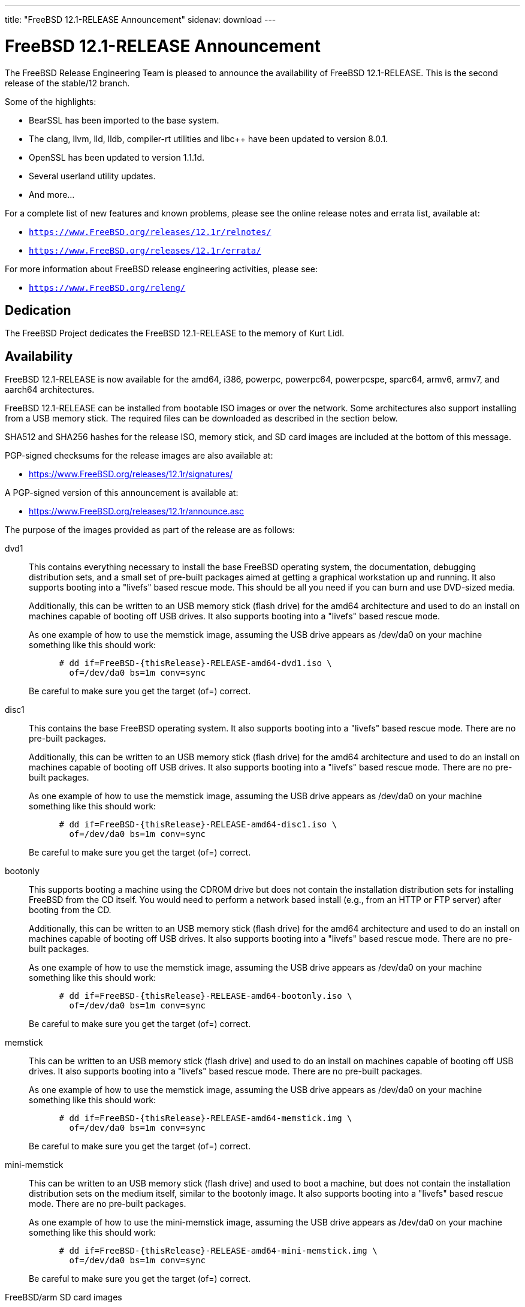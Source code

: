 ---
title: "FreeBSD 12.1-RELEASE Announcement"
sidenav: download
---

:thisBranch: 12
:thisRelease: 12.1
:nextRelease: 12.2
:lastRelease: 12.0
:thisEOL: November 30, 2020

= FreeBSD {thisRelease}-RELEASE Announcement

The FreeBSD Release Engineering Team is pleased to announce the availability of FreeBSD {thisRelease}-RELEASE. This is the second release of the stable/{thisBranch} branch.

Some of the highlights:

* BearSSL has been imported to the base system.
* The clang, llvm, lld, lldb, compiler-rt utilities and libc++ have been updated to version 8.0.1.
* OpenSSL has been updated to version 1.1.1d.
* Several userland utility updates.
* And more...

For a complete list of new features and known problems, please see the online release notes and errata list, available at:

* `https://www.FreeBSD.org/releases/{thisRelease}r/relnotes/`
* `https://www.FreeBSD.org/releases/{thisRelease}r/errata/`

For more information about FreeBSD release engineering activities, please see:

* `https://www.FreeBSD.org/releng/`

== Dedication

The FreeBSD Project dedicates the FreeBSD {thisRelease}-RELEASE to the memory of Kurt Lidl.

== Availability

FreeBSD {thisRelease}-RELEASE is now available for the amd64, i386, powerpc, powerpc64, powerpcspe, sparc64, armv6, armv7, and aarch64 architectures.

FreeBSD {thisRelease}-RELEASE can be installed from bootable ISO images or over the network. Some architectures also support installing from a USB memory stick. The required files can be downloaded as described in the section below.

SHA512 and SHA256 hashes for the release ISO, memory stick, and SD card images are included at the bottom of this message.

PGP-signed checksums for the release images are also available at:

* https://www.FreeBSD.org/releases/{thisRelease}r/signatures/

A PGP-signed version of this announcement is available at:

* https://www.FreeBSD.org/releases/{thisRelease}r/announce.asc

The purpose of the images provided as part of the release are as follows:

dvd1::
This contains everything necessary to install the base FreeBSD operating system, the documentation, debugging distribution sets, and a small set of pre-built packages aimed at getting a graphical workstation up and running. It also supports booting into a "livefs" based rescue mode. This should be all you need if you can burn and use DVD-sized media.
+
Additionally, this can be written to an USB memory stick (flash drive) for the amd64 architecture and used to do an install on machines capable of booting off USB drives. It also supports booting into a "livefs" based rescue mode.
+
As one example of how to use the memstick image, assuming the USB drive appears as /dev/da0 on your machine something like this should work:
+
....
      # dd if=FreeBSD-{thisRelease}-RELEASE-amd64-dvd1.iso \
        of=/dev/da0 bs=1m conv=sync
....
+
Be careful to make sure you get the target (of=) correct.
disc1::
This contains the base FreeBSD operating system. It also supports booting into a "livefs" based rescue mode. There are no pre-built packages.
+
Additionally, this can be written to an USB memory stick (flash drive) for the amd64 architecture and used to do an install on machines capable of booting off USB drives. It also supports booting into a "livefs" based rescue mode. There are no pre-built packages.
+
As one example of how to use the memstick image, assuming the USB drive appears as /dev/da0 on your machine something like this should work:
+
....
      # dd if=FreeBSD-{thisRelease}-RELEASE-amd64-disc1.iso \
        of=/dev/da0 bs=1m conv=sync
....
+
Be careful to make sure you get the target (of=) correct.
bootonly::
This supports booting a machine using the CDROM drive but does not contain the installation distribution sets for installing FreeBSD from the CD itself. You would need to perform a network based install (e.g., from an HTTP or FTP server) after booting from the CD.
+
Additionally, this can be written to an USB memory stick (flash drive) for the amd64 architecture and used to do an install on machines capable of booting off USB drives. It also supports booting into a "livefs" based rescue mode. There are no pre-built packages.
+
As one example of how to use the memstick image, assuming the USB drive appears as /dev/da0 on your machine something like this should work:
+
....
      # dd if=FreeBSD-{thisRelease}-RELEASE-amd64-bootonly.iso \
        of=/dev/da0 bs=1m conv=sync
....
+
Be careful to make sure you get the target (of=) correct.
memstick::
This can be written to an USB memory stick (flash drive) and used to do an install on machines capable of booting off USB drives. It also supports booting into a "livefs" based rescue mode. There are no pre-built packages.
+
As one example of how to use the memstick image, assuming the USB drive appears as /dev/da0 on your machine something like this should work:
+
....
      # dd if=FreeBSD-{thisRelease}-RELEASE-amd64-memstick.img \
        of=/dev/da0 bs=1m conv=sync
....
+
Be careful to make sure you get the target (of=) correct.
mini-memstick::
This can be written to an USB memory stick (flash drive) and used to boot a machine, but does not contain the installation distribution sets on the medium itself, similar to the bootonly image. It also supports booting into a "livefs" based rescue mode. There are no pre-built packages.
+
As one example of how to use the mini-memstick image, assuming the USB drive appears as /dev/da0 on your machine something like this should work:
+
....
      # dd if=FreeBSD-{thisRelease}-RELEASE-amd64-mini-memstick.img \
        of=/dev/da0 bs=1m conv=sync
....
+
Be careful to make sure you get the target (of=) correct.
FreeBSD/arm SD card images::
These can be written to an SD card and used to boot the supported arm system. The SD card image contains the full FreeBSD installation, and can be installed onto SD cards as small as 512Mb.
+
For convenience for those without console access to the system, a `freebsd` user with a password of `freebsd` is available by default for `ssh(1)` access. Additionally, the `root` user password is set to `root`, which it is strongly recommended to change the password for both users after gaining access to the system.
+
To write the FreeBSD/arm image to an SD card, use the `dd(1)` utility, replacing _KERNEL_ with the appropriate kernel configuration name for the system.
+
....
      # dd if=FreeBSD-{thisRelease}-RELEASE-arm-armv7-KERNEL.img \
        of=/dev/da0 bs=1m conv=sync
....
+
Be careful to make sure you get the target (of=) correct.

FreeBSD {thisRelease}-RELEASE can also be purchased on CD-ROM or DVD from several vendors. One of the vendors that will be offering FreeBSD {thisRelease}-based products is:

* FreeBSD Mall, Inc. https://www.freebsdmall.com

Pre-installed virtual machine images are also available for the amd64 (x86_64), i386 (x86_32), and AArch64 (arm64) architectures in `QCOW2`, `VHD`, and `VMDK` disk image formats, as well as raw (unformatted) images.

FreeBSD {thisRelease}-RELEASE amd64 is also available on these cloud hosting platforms:

* Amazon(R) EC2(TM): +
amd64 AMIs are available in the following regions:
+
....
    eu-north-1 region: ami-0b68470a07195b525
    ap-south-1 region: ami-0e1e7421a5bec7a05
    eu-west-3 region: ami-02f99221c6ca0daf6
    eu-west-2 region: ami-093065c4e74154fa7
    eu-west-1 region: ami-006d776bedc7b81a1
    ap-northeast-2 region: ami-0e1c94a4173666125
    ap-northeast-1 region: ami-0f7abf89844f161d1
    sa-east-1 region: ami-0c01daaa164ea42de
    ca-central-1 region: ami-008c9daa05820b31b
    ap-east-1 region: ami-0cb8a7495450069f4
    ap-southeast-1 region: ami-0fe792b9e99550c0a
    ap-southeast-2 region: ami-0b0c5c907b0ce660d
    eu-central-1 region: ami-0f31d0458ebe563d4
    us-east-1 region: ami-0de268ac2498ba33d
    us-east-2 region: ami-0a44f10b2c6deb365
    us-west-1 region: ami-076d27080507dc41f
    us-west-2 region: ami-0b74be4bc329b8a1b
....
+
AMIs are also available in the Amazon(R) Marketplace at: +
https://aws.amazon.com/marketplace/pp/B07L6QV354/
+
arm64 AMIs are available in the following regions:
+
....
    eu-north-1 region: ami-0a91dbc690e85d935
    ap-south-1 region: ami-079bb5e2bf9fd5fb6
    eu-west-3 region: ami-03c0c7cd45c335b6b
    eu-west-2 region: ami-0504d5085b797a982
    eu-west-1 region: ami-0b2c255785633a330
    ap-northeast-2 region: ami-0f700018c4331de86
    ap-northeast-1 region: ami-0fd1d501991d140e0
    sa-east-1 region: ami-0ff14e17c00b2679e
    ca-central-1 region: ami-0fe935e4910e273d5
    ap-east-1 region: ami-0e6ea0eac0638deb6
    ap-southeast-1 region: ami-0607104f21b9783e8
    ap-southeast-2 region: ami-0c2d75b972074c4d7
    eu-central-1 region: ami-046c665df8d33f362
    us-east-1 region: ami-01d2b8af277052bcc
    us-east-2 region: ami-0826ebaa450bd73a3
    us-west-1 region: ami-0e67254246fc9bb20
    us-west-2 region: ami-0522d132515845f71
....
* Google(R) Compute Engine(TM): +
Instances can be deployed using the `gcloud` utility:
+
....
      % gcloud compute instances create INSTANCE \
        --image freebsd-12-1-release-amd64 \
        --image-project=freebsd-org-cloud-dev
      % gcloud compute ssh INSTANCE
....
+
Replace _INSTANCE_ with the name of the Google Compute Engine instance.
+
FreeBSD {thisRelease}-RELEASE will also available in the Google Compute Engine(TM) Marketplace once they have completed third-party specific validation at: +
https://console.cloud.google.com/launcher/browse?filter=category:os&filter=price:free
* Hashicorp/Atlas(R) Vagrant(TM): +
Instances can be deployed using the `vagrant` utility:
+
....
      % vagrant init freebsd/FreeBSD-12.1-RELEASE
      % vagrant up
....

== Download

FreeBSD {thisRelease}-RELEASE may be downloaded via https from the following site:

* `https://download.freebsd.org/ftp/releases/ISO-IMAGES/{thisRelease}/`

FreeBSD {thisRelease}-RELEASE virtual machine images may be downloaded from:

* `https://download.freebsd.org/ftp/releases/VM-IMAGES/{thisRelease}-RELEASE/`

For instructions on installing FreeBSD or updating an existing machine to {thisRelease}-RELEASE please see:

* `https://www.FreeBSD.org/releases/{thisRelease}r/installation/

== Support

Based on discussion surrounding reviewing the FreeBSD support model, the FreeBSD 12 release series will be supported until at least {thisEOL}. For more information, please see the https://lists.freebsd.org/pipermail/freebsd-announce/2018-November/001854.html[official announcement] regarding upcoming discussion on the support model.

* `https://www.FreeBSD.org/security/`

== Acknowledgments

Many companies donated equipment, network access, or man-hours to support the release engineering activities for FreeBSD {thisRelease} including:

[cols="",]
|===
|https://www.freebsdfoundation.org[The FreeBSD Foundation]
|https://www.netgate.com[Rubicon Communications, LLC (netgate.com)]
|https://www.netapp.com[NetApp]
|https://www.isc.org[Internet Systems Consortium]
|https://bytemark.co.uk[ByteMark Hosting]
|https://www.cyberonedata.com[CyberOne Data]
|https://www.sentex.ca[Sentex Data Communications]
|https://www.nyi.net[New York Internet]
|https://www.juniper.net[Juniper Networks]
|https://www.netactuate.com[NetActuate]
|https://www.cs.nctu.edu.tw[National Chiao Tung University]
|https://www.nlnetlabs.nl[NLNet Labs]
|https://www.ixsystems.com[iXsystems]
|===

The release engineering team for {thisRelease}-RELEASE includes:

[cols=",",]
|===
|Glen Barber <gjb@FreeBSD.org> |Release Engineering Lead, {thisRelease}-RELEASE Release Engineer
|Konstantin Belousov <kib@FreeBSD.org> |Release Engineering
|Antoine Brodin <antoine@FreeBSD.org> |Package Building
|Bryan Drewery <bdrewery@FreeBSD.org> |Release Engineering, Package Building
|Marc Fonvieille <blackend@FreeBSD.org> |Release Engineering, Documentation
|Xin Li <delphij@FreeBSD.org> |Release Engineering
|Ed Maste <emaste@FreeBSD.org> |Security Officer Deputy
|Hiroki Sato <hrs@FreeBSD.org> |Release Engineering, Documentation
|Gleb Smirnoff <glebius@FreeBSD.org> |Release Engineering
|Marius Strobl <marius@FreeBSD.org> |Release Engineering Deputy Lead
|Gordon Tetlow <gordon@FreeBSD.org> |Security Officer
|===

== Trademark

FreeBSD is a registered trademark of The FreeBSD Foundation.

== ISO Image Checksums

=== amd64 (x86_64):

....
  SHA512 (FreeBSD-12.1-RELEASE-amd64-bootonly.iso) = 6c355def68b3c0427f21598cb054ffc893568902f205601ac60f192854769b31bc9cff8eeb6ce99ef975a8fb887d8d3e56fc6cd5ea5cb4b3bba1175c520047cb
  SHA512 (FreeBSD-12.1-RELEASE-amd64-bootonly.iso.xz) = a5b588ef93148866191963ca4af64906b54ca8adac63d93fae5fc64703dfdaea5553fe5d11fddf32644fb01867fec955ad15ae2efc96d37872d990eaa82937c8
  SHA512 (FreeBSD-12.1-RELEASE-amd64-disc1.iso) = 61c03400402059c7784b65f1d55acaae841b3fa1b1c8970fada273188e022be2e1f4107393db9e75ea013b512e5eb3ebdded9ea981941d99148bbc7cb3afc57a
  SHA512 (FreeBSD-12.1-RELEASE-amd64-disc1.iso.xz) = 0c0d19efca538e44d04ea1180ea71816e10249b3f9aa8ad770d1dd93a90333b86ebe411eaba68a66ce203abefb72132e9cd7736994fc18d186454bdc440b4834
  SHA512 (FreeBSD-12.1-RELEASE-amd64-dvd1.iso) = 0173e98c298210b8f64baa3de9a6b3231ec740bc3cdb1f5fa28432a613be2c74b7f3b321d2d5b1e6b832879b76b2361fa184cdaade3c768ed3d55aeaf9088160
  SHA512 (FreeBSD-12.1-RELEASE-amd64-dvd1.iso.xz) = 5a2551d43838b5b1a800ffce8f7a9a4209de71883e293a200a5a3dcb0020c91132299c97d89a33fa69ebb6806009de74335196f8c811e0b9a03869bb57b17511
  SHA512 (FreeBSD-12.1-RELEASE-amd64-memstick.img) = d9ade800b83d62925a908cdd9680d7e0491787c1a0d83d1e870a72690f055c50e7dc459ba6a473c057f1cee5cd3432fa725545895a31c1065b0b9288c637fe74
  SHA512 (FreeBSD-12.1-RELEASE-amd64-memstick.img.xz) = fede8d10b28efbd9d8bc576e49ccd0406d34934626b72c1f13a49f715ac07908a7ebcd3099db564ec842cf011bd6dc74f050acd345f101e52ee5a94fa1dae9cb
  SHA512 (FreeBSD-12.1-RELEASE-amd64-mini-memstick.img) = f23caeba2de79fd81aef045dbe9d91337d50e18b398a0a52259189cc499aeb64e28c1c575dc5be096bddc2bc4292bbb6822741286c90bf9fdf3b3f3ee5814890
  SHA512 (FreeBSD-12.1-RELEASE-amd64-mini-memstick.img.xz) = 99aed30242efe783cb016202efacd9358c1a1cf9dfeb5fc5c6d1af4844015558fc87b9436a8a9f85148f96d02041047b44c6abfeb205d97f6e8acb16cb9d9c2f
....

....
  SHA256 (FreeBSD-12.1-RELEASE-amd64-bootonly.iso) = 2c2ff1dba6b0e169d7e1a7181473a5869c71ce4cd3e76e512ef12bff43d72b4e
  SHA256 (FreeBSD-12.1-RELEASE-amd64-bootonly.iso.xz) = 4ebade41f6bb0ef321448aaff97156f65567ca3209a59ed34687c0bab1a8e34a
  SHA256 (FreeBSD-12.1-RELEASE-amd64-disc1.iso) = aa9d34b458826486999ed3e872436b6712ae38cede5ea41de4ab923e3419d461
  SHA256 (FreeBSD-12.1-RELEASE-amd64-disc1.iso.xz) = 7394c3f60a1e236e7bd3a05809cf43ae39a3b8e5d42d782004cf2f26b1cfcd88
  SHA256 (FreeBSD-12.1-RELEASE-amd64-dvd1.iso) = 00d65d47deceabec56440dea3f5c5dfe2dc915da4dda0a56911c8c2d20231b2d
  SHA256 (FreeBSD-12.1-RELEASE-amd64-dvd1.iso.xz) = a906c528b9e80f10225f3b85205871f8086fe987f8adb9e759de5cbdfa4d89da
  SHA256 (FreeBSD-12.1-RELEASE-amd64-memstick.img) = 40fad0c2454a94a334a128163deb82803b59d6da6b08cd0d3bc4acadddd49c1b
  SHA256 (FreeBSD-12.1-RELEASE-amd64-memstick.img.xz) = 1fe90cbbe7b58f5c629340591a6c2f8e84dffa7f7bde8238d1543350f3e81176
  SHA256 (FreeBSD-12.1-RELEASE-amd64-mini-memstick.img) = 6b05d684d84f7863f84efd941e169dffd4c0b7d2feda92142239af08ec72e342
  SHA256 (FreeBSD-12.1-RELEASE-amd64-mini-memstick.img.xz) = 04e7acdc319e458206e989506437e6fa0da8637a9fb72455aed0a4e95f41c206
....

=== i386 (x86):

....
  SHA512 (FreeBSD-12.1-RELEASE-i386-bootonly.iso) = 2e0a510e76c99305b62e1d3a20ecb8079a0f501090b97876bf67bb2cf26ffd2310e54edefddc8dcb32cb43496b18e60eb3f4bdd836ce66cbc651f9b81a8163dc
  SHA512 (FreeBSD-12.1-RELEASE-i386-bootonly.iso.xz) = b40386f9494b200c07aa8b2303a711a37bd6c36e346a4fcb6c19b351c1a50d68c32178d2252686bf7948fbaf4ff976f9754eac11867c8e4834d89456fa368380
  SHA512 (FreeBSD-12.1-RELEASE-i386-disc1.iso) = e45dc126e71e597320e40e6c884f4ea8361c96d59566858bc1a6e52275ad895186ad728612ee9e7cccdcd35f8b40ab6bca6b9f7e9b6cea16d85fe6187c831c02
  SHA512 (FreeBSD-12.1-RELEASE-i386-disc1.iso.xz) = 7668b3e4053361c51113b1e4d365d314a035e250855e338e6919a2d721a55c5462ef3224724b7278462ac76117026832f1105dad27089aacffeb53ced412ca13
  SHA512 (FreeBSD-12.1-RELEASE-i386-dvd1.iso) = 0f9c808923424aa8f7a4ea3f0ad9be6a1b1357750f90e5e2a7e75af5d3715ea5a9489aa6b03a4ab4b0a90e23f27e86abb456c09e8a6b4be46d178891671af715
  SHA512 (FreeBSD-12.1-RELEASE-i386-dvd1.iso.xz) = cc9901f05f1ab234b58d4ebf2d7cf582c461756924f410814a605132daf0d2089264a5ce97a29770525fb337d314d239d4499a405ea1478d434668b10ae6eb6e
  SHA512 (FreeBSD-12.1-RELEASE-i386-memstick.img) = 3d6e1812c9adc951855a6b8e5ad7c73b82f0b1d2c2508081191c5e3ceda6a99b64af8c27662e3b9ae0954458dbf4b83607b8fa206977a88bb0cb23c9389ba556
  SHA512 (FreeBSD-12.1-RELEASE-i386-memstick.img.xz) = 4ae6a8c37a641a917f43786e97b3d901d5eb47e329dddcbf169c10cf0014b298d6eb1118a44534dc6eef803a3e19ceca39c91340b5c6612abdd513e1573f512e
  SHA512 (FreeBSD-12.1-RELEASE-i386-mini-memstick.img) = 06e32d0e705ad626dc773cbf7d19324886e63151bd0685c167510fbbac11e56bc066440063fb1c7bb219321953121b97008210620d9e3769246d7f614e54c8df
  SHA512 (FreeBSD-12.1-RELEASE-i386-mini-memstick.img.xz) = 5bea6b8da27f75bf88c6311555e5bd0e5d0123bac03b76d2ff2086342776c91df9b3a56dff4d5ea57500d11a92a68cd24048793a477ea03031ca704f25e82f7c
....

....
  SHA256 (FreeBSD-12.1-RELEASE-i386-bootonly.iso) = 9988ceddef19cbbe882d8f6ee99d7d4a01a3869c75425b49ce58f130da4ed1dc
  SHA256 (FreeBSD-12.1-RELEASE-i386-bootonly.iso.xz) = d91d205be11dc875b991dc53c5a93c4e9d924edd906eb255ba8a12eb334f9bea
  SHA256 (FreeBSD-12.1-RELEASE-i386-disc1.iso) = 07b10e098e7c9b5e920679d3a9b3d12628f0b918c6e3962620b7f570a82cf41d
  SHA256 (FreeBSD-12.1-RELEASE-i386-disc1.iso.xz) = facebc504f63d0eb4615d83ecb6d4b7aabfa206276a1784f97afd756ea5121cb
  SHA256 (FreeBSD-12.1-RELEASE-i386-dvd1.iso) = 72290eb4d203bedad90d0b63c0f507889858860a20f47a89141e6f4eb2cf0fad
  SHA256 (FreeBSD-12.1-RELEASE-i386-dvd1.iso.xz) = 9da9beea7ebfdea1324a5305820f1a1eeb1eb7c640f8b4675931105b0fba4ad7
  SHA256 (FreeBSD-12.1-RELEASE-i386-memstick.img) = 371451e0ee442629415c161e3b8e701eb2a2d11ad1da0d0f00e02e06f9b46abd
  SHA256 (FreeBSD-12.1-RELEASE-i386-memstick.img.xz) = 485710488a94ee74a99a2b712d5ce41fb8178f3c4184b737eca74a963ef93be0
  SHA256 (FreeBSD-12.1-RELEASE-i386-mini-memstick.img) = 27efbdfe115453db8b9ea37e3d7abe17af68a0a3f5888354393cc17aec2a7cb6
  SHA256 (FreeBSD-12.1-RELEASE-i386-mini-memstick.img.xz) = 426b4fe6b90ae7784b01282769171292e689bed75f7cd1e67851b8b8a1789991
....

=== powerpc:

....
  SHA512 (FreeBSD-12.1-RELEASE-powerpc-bootonly.iso) = 79ebee9a406da110d443bb18ef1c805caa88f58b3800d4c7ba27e9f35992821f7a960bc8d1663f19c93bd93b026a4cc501b5e768cbd1ad16eaaa38b60b66e02d
  SHA512 (FreeBSD-12.1-RELEASE-powerpc-bootonly.iso.xz) = a87f08323cbf573f612ea13b6f87c63a9e3bf8bba115c45b55ab2fb0572f3a5dde3187ae62dc9af3e676a1fbaeb7d4a2f48fddaaf297650ca9b2a83f1bbbba7a
  SHA512 (FreeBSD-12.1-RELEASE-powerpc-disc1.iso) = d21939745f1dbb8719882697fcdddb7943f75f71a14ceae3917408ea58846db18377801d7d533c40180f496dc714f7b31caf29bf2fa65624752660f04570d5f4
  SHA512 (FreeBSD-12.1-RELEASE-powerpc-disc1.iso.xz) = cdbd1a59417c95a89c8c93857ac08b76cd3911fa0616c6dc8269fe8a114911f383e288c799aedcab57546458fb7991cb0f65e47998e74b1846899b10c3313fc2
  SHA512 (FreeBSD-12.1-RELEASE-powerpc-dvd1.iso) = 075ac2a94d41d9419e1f7bca73b10386462fc941f7b6f538fb619f1ba0c5caff672d25bcdb62a5fdb87500cfc9f1b32b8b0e64a42f09588ed51132f849e4c56a
  SHA512 (FreeBSD-12.1-RELEASE-powerpc-dvd1.iso.xz) = 29784f533b241c92154e7c7db0c40c74d842f738060a12a5e9b0ad4bcc51b98a58f4657e087afca7283335d9bb363d1220030f13edbed207cf78ef81891d368f
  SHA512 (FreeBSD-12.1-RELEASE-powerpc-memstick.img) = e14c00c3da27cf8012c9da98483dadc61864a360a4139f96b618b9e3d6bad175c29b6478e98f38e182c1b38bc22a812ec806594d36bc9353c234801df1652521
  SHA512 (FreeBSD-12.1-RELEASE-powerpc-memstick.img.xz) = 94617024758ccbd1fdc19cb593cbb241eb2ca5fd9f8d0ad59b87851e551265da8ce592e9308abfa4f582ccadd23d9fa3ae90f940a3ff870988a689c7734284e5
  SHA512 (FreeBSD-12.1-RELEASE-powerpc-mini-memstick.img) = 350d96f4328384877739e55844a4182be280452e66763836ba0570f7d903ec30a636feb2d5c4c5079f6afddc36fc75c6e854c4fe423b307f8554c4692e3c0bff
  SHA512 (FreeBSD-12.1-RELEASE-powerpc-mini-memstick.img.xz) = 8d3b496841ff83cb8a886a7584f5db94c9d79152fe5704a6ef03d192d06ced8b426e91dc70e881a2eba5ac2e2076db7636759c9b670adf0a0b9dbff6f09d2b7a
....

....
  SHA256 (FreeBSD-12.1-RELEASE-powerpc-bootonly.iso) = 72f8f19e9b573fb483f75013c4e80ec17d2a39a30398af029ea77c11fadc7a24
  SHA256 (FreeBSD-12.1-RELEASE-powerpc-bootonly.iso.xz) = 4854656ea1f7da3f63e1b9becb44026456a8678915c5d4ea11f41e0cddbde9b2
  SHA256 (FreeBSD-12.1-RELEASE-powerpc-disc1.iso) = 376a581aab8c5299e43da841eb320c80a483d57cd2649774e951c0157872bc15
  SHA256 (FreeBSD-12.1-RELEASE-powerpc-disc1.iso.xz) = 96b37eb06f202fafc7aa531ab6e3f05bd2fb7944d23b029e4ced646882671225
  SHA256 (FreeBSD-12.1-RELEASE-powerpc-dvd1.iso) = 2a6a9fff8ad91d3bfd7a48722694f948a30c20a97d85139cb344357d3c3502af
  SHA256 (FreeBSD-12.1-RELEASE-powerpc-dvd1.iso.xz) = 5927e42fc261314d07f8c19465b6e8d5435558e1990d364cbe4c907600a9d65e
  SHA256 (FreeBSD-12.1-RELEASE-powerpc-memstick.img) = aef867f129d36115535fdfd6716d42013b1ff46ee986cbebe72215c298d4ac45
  SHA256 (FreeBSD-12.1-RELEASE-powerpc-memstick.img.xz) = 6d90b88d1f85e4f34f8e8c6d99d61ade2c1372c980c39a8656ab5dec4325e57e
  SHA256 (FreeBSD-12.1-RELEASE-powerpc-mini-memstick.img) = 217e78756e1e6a5ddc0c2b4f0b3715fe718e0cc67763a1aec93735119ddff535
  SHA256 (FreeBSD-12.1-RELEASE-powerpc-mini-memstick.img.xz) = 04deca96e14acb53a82dead7865b3fa6e102af4962ea2500c109099ceaa157dc
....

=== powerpc64:

....
  SHA512 (FreeBSD-12.1-RELEASE-powerpc-powerpc64-bootonly.iso) = 073acd9e71c9f535725d56b0ce829b3065602a249949b119d4f9ab434761845b140a42791972dbc24bb894cef9cc37ffe584a6e7d6ee4a5f1580dc4fbb62c811
  SHA512 (FreeBSD-12.1-RELEASE-powerpc-powerpc64-bootonly.iso.xz) = 301ee0f5a98bf9cda52c352e43ea9c1b550db7393b0f528575408707cfbd770e02402139e9229d788e80279b699b2c69a470de21803dfc2f82bb8d578209fd67
  SHA512 (FreeBSD-12.1-RELEASE-powerpc-powerpc64-disc1.iso) = c7ebab8fea2d1964ad5827763a16721a4395e30d0e27c9f9a9e607b37560374ece367b30491923f72c993825ee3a3feea44bd6ffa3e83267791b56f54bb5cf7c
  SHA512 (FreeBSD-12.1-RELEASE-powerpc-powerpc64-disc1.iso.xz) = 9bbc25276a89015600c338b039adea77d722df6361bff0c999e5e589c04bf86687e06d3fba4ef2097131b34095056f2b4867d7d9bb281d03c4c6e0445fff1cd8
  SHA512 (FreeBSD-12.1-RELEASE-powerpc-powerpc64-dvd1.iso) = f0a9776f34506ad923522baf7b38cdf3d72cacbe522909bd17d7780cd55ae8870bc85575a4c77a027acbb84bdc67f87653108ea9134ef55479db1628ffdc7d3a
  SHA512 (FreeBSD-12.1-RELEASE-powerpc-powerpc64-dvd1.iso.xz) = 90e589e9bcc02a4710b1cd1ebc4551eaf3d84238879fdbafbdd44cc470dd5f0e60d365e540ea33a6ef5cc6028a6ed135984e8ce604be94f3cd46481938fee0b4
  SHA512 (FreeBSD-12.1-RELEASE-powerpc-powerpc64-memstick.img) = 9e12a200dcf0026fdd10ba5ad92d68b7ec8b260298e07ee353641d0eab8440e2ffdf6e9f603e7f342a98a372b3d70db0c7a0f61850328fbdc4923ee8bd2cdcfe
  SHA512 (FreeBSD-12.1-RELEASE-powerpc-powerpc64-memstick.img.xz) = b3e1dd8f2d588e3561b5a9e50373e0ea02e4991c43731d7d62adad986fabbf86867c5e787a7ae991cc34f2d25b7955f71c75768eef198d08a63385c9d20f63a8
  SHA512 (FreeBSD-12.1-RELEASE-powerpc-powerpc64-mini-memstick.img) = ee0b3a29b138e2c56c0069b9fddcea7ee3431282210f317d76736d2ea1b14438a7e288c2f9bb2f79a84e7d91fb8baa300aa8127c5768db05e94f2f039a4b668d
  SHA512 (FreeBSD-12.1-RELEASE-powerpc-powerpc64-mini-memstick.img.xz) = d3db15a7a079126cc63d8cd8c827c3afd277813989ae2f34a77f3ffbe4a77d3588c665f8cf5272eac9d0ce750a113f3e440615d833598fe2a232917aa0af3ce9
  
....

....
  SHA256 (FreeBSD-12.1-RELEASE-powerpc-powerpc64-bootonly.iso) = 34a11f5a377e30f84b074f1734dec503b7af344fd73e940c3ef32f8ee0a36e3a
  SHA256 (FreeBSD-12.1-RELEASE-powerpc-powerpc64-bootonly.iso.xz) = 356100d6d60b585063162bdd75cd26ecaef9f4a3773dae41d287de0c352cf080
  SHA256 (FreeBSD-12.1-RELEASE-powerpc-powerpc64-disc1.iso) = db8de1451148e67f404b2977c8917665c390f726e1c35443c6857e42576f453a
  SHA256 (FreeBSD-12.1-RELEASE-powerpc-powerpc64-disc1.iso.xz) = 3f0d7924c6ce28b646ba4929b3f4c260f16c370bccff85d36496d8e2c8251e2c
  SHA256 (FreeBSD-12.1-RELEASE-powerpc-powerpc64-dvd1.iso) = 9e1f9e25784e97d0db79f20656053764ef0e1b0895dcfe50ca68fe1903197c98
  SHA256 (FreeBSD-12.1-RELEASE-powerpc-powerpc64-dvd1.iso.xz) = 1a3ce92430f30f4b7232ad6db89d8e5f2d1209845bc80a0a31d7ded12b04864e
  SHA256 (FreeBSD-12.1-RELEASE-powerpc-powerpc64-memstick.img) = 16d0e8e42d79cc195095083aa9ff0b07a312092bc44b55f39daa36aa3ac11c27
  SHA256 (FreeBSD-12.1-RELEASE-powerpc-powerpc64-memstick.img.xz) = 0d52cdba1376146c29df49ac01241c2fdcccdb0317793dd4e7aa01a1bb8c87ab
  SHA256 (FreeBSD-12.1-RELEASE-powerpc-powerpc64-mini-memstick.img) = 862ada2a3f2fbad13a2e73ec43764aa283aab9836d60d001a04aae572a32c99c
  SHA256 (FreeBSD-12.1-RELEASE-powerpc-powerpc64-mini-memstick.img.xz) = 99fef55ec3b17fdb6bd9f709bfcaa888942ca8f13ac409a2f9accb6e6141afd9
....

=== powerpcspe:

....
  SHA512 (FreeBSD-12.1-RELEASE-powerpc-powerpcspe-bootonly.iso) = b6c4f17877e72132b54894e8ece7cf43676c5602ae3cb1ad94498d17cb3b13f6093d159d125ffcb1eba553ec68e698c23e5e7caf4c0ad5ce80ea6b35c2100ecd
  SHA512 (FreeBSD-12.1-RELEASE-powerpc-powerpcspe-bootonly.iso.xz) = 0728313fd210bd96a217ec15dac6c9e772cd8cbb8d7d2cfc50a255cb6bb16b71a5d0cb06f36127bddbc3c775b50b6adaa262d8daf03345bbe0f4a42b8a1b883c
  SHA512 (FreeBSD-12.1-RELEASE-powerpc-powerpcspe-disc1.iso) = d3ebd6b465fd2484932075e4854a01e79a5097280d48bcdd89454087fba4785b23568cbce255e3238512e8c40a36e9d84e92a1ed4cbb974549fc7731c310f3df
  SHA512 (FreeBSD-12.1-RELEASE-powerpc-powerpcspe-disc1.iso.xz) = 9dcc3d62af5d9552e58dfec755751fdf3bda1688b555acbb1938dabe7a7911e08909dc4973cdb74d2b34f70c3a0a007d1c998f1ed5c17dab65b9ff27b5f80685
  SHA512 (FreeBSD-12.1-RELEASE-powerpc-powerpcspe-dvd1.iso) = 02a05fb6139551b9155926ecd6050b884f58be8f011033180bbd3d1cce33793be76da078441c20e6ecbfeeb2dec222f7e95a0ed696d827938824387b2ac79e0b
  SHA512 (FreeBSD-12.1-RELEASE-powerpc-powerpcspe-dvd1.iso.xz) = 08a0db25cf10ee5f74b5432432873d49e105aebe215a4092e6faee4ab64f1d2966b628162d0dadcbbf697aac21b3850170efd77695d1a183b296da4d2b396cc8
  SHA512 (FreeBSD-12.1-RELEASE-powerpc-powerpcspe-memstick.img) = 7122b6f60c5f362abf036d3fdaa0be7c37099dbba7850f2451937da3bd4de4974161d4e26bfb3c5fb087c5f22a886ec0c7aa46cc602a56aa315c8cfe36ad425a
  SHA512 (FreeBSD-12.1-RELEASE-powerpc-powerpcspe-memstick.img.xz) = 2917df5c4c15d8d17e79123556485e65d1c8242d054e86d539333c5fcf9a9491761a8e0489af754961cfcaa693a4491e95ef39247af6301605ce6515e27103ac
  SHA512 (FreeBSD-12.1-RELEASE-powerpc-powerpcspe-mini-memstick.img) = 4131b7292cd1d13b4fb72ec9891b3182a9f8e2c7a895d4bfb7ce8336eb90d06c9ff7c2d7a74c05f8650217471631f298500693bd04c4225a90c88008d25e6155
  SHA512 (FreeBSD-12.1-RELEASE-powerpc-powerpcspe-mini-memstick.img.xz) = b637232b8e372740e1d1685a6c460eb7e60cbac9b4c6ebe0583db32eb66981c90c90b20ee057edd7186a490df4e9dd67efe1e4a1a13393bb7dad76aa0568ff85
....

....
  SHA256 (FreeBSD-12.1-RELEASE-powerpc-powerpcspe-bootonly.iso) = 8efc9e9cef2d86cdbd0c792d85f1171d1009dfe0c76375770dc3c5b9fe8395cd
  SHA256 (FreeBSD-12.1-RELEASE-powerpc-powerpcspe-bootonly.iso.xz) = ac6229a4447b3f8dec8165717047f388d41fce03cbee7bf00961fcf627bbb83b
  SHA256 (FreeBSD-12.1-RELEASE-powerpc-powerpcspe-disc1.iso) = 4ed6eb970cfe713e5c4f884106b3c7e622162d2f6608197976cf2092171ac166
  SHA256 (FreeBSD-12.1-RELEASE-powerpc-powerpcspe-disc1.iso.xz) = df4b1c33194575edc68a12f927a6c91b03df20bb0b7e918f3b85e15c94ce4e9c
  SHA256 (FreeBSD-12.1-RELEASE-powerpc-powerpcspe-dvd1.iso) = a17102bf77ea22049ad0670a55c61cb06f394f6f38e9edb691cca08216ff1cca
  SHA256 (FreeBSD-12.1-RELEASE-powerpc-powerpcspe-dvd1.iso.xz) = 8fca49295257f397ffddfe98a975d9e730f1d56c5533494edf5cc439949ea0b7
  SHA256 (FreeBSD-12.1-RELEASE-powerpc-powerpcspe-memstick.img) = 2588b93a3647b31992e3497d1a3f556cc0e96a2e4c6b43e0581f58e82b7d8533
  SHA256 (FreeBSD-12.1-RELEASE-powerpc-powerpcspe-memstick.img.xz) = a8962ea15d25302d1d9c957420625b2ab52a0902402305be528e5d5898bb8046
  SHA256 (FreeBSD-12.1-RELEASE-powerpc-powerpcspe-mini-memstick.img) = 93a5219e75355e11f5e4dac40e959321fa3cb8453f0ee17bba41fe2ec58b624a
  SHA256 (FreeBSD-12.1-RELEASE-powerpc-powerpcspe-mini-memstick.img.xz) = cbc0cd61f35861fc95153d950beb03e46d9798cdd9a3d746e14d4186a06cb912
....

=== sparc64:

....
  SHA512 (FreeBSD-12.1-RELEASE-sparc64-bootonly.iso) = 846e822fe0b9df266c8eb862388dfff97a3fc092b29b25dcef00e3616b26ef63850f23599f540c6518056c55f5fe4a2859de07e326c747eab3b94130286ccff8
  SHA512 (FreeBSD-12.1-RELEASE-sparc64-bootonly.iso.xz) = 0496dd660c09af5fcac500c1dfa20fe6475409142dfa5c18dae1bb577754db8c97fe5699463be5a785867026e6c0df92609aadc83da4c5f98e1d8045bf333f7f
  SHA512 (FreeBSD-12.1-RELEASE-sparc64-disc1.iso) = 128e3bf7c9782a19053b3266b3dfcc472f711363e990caf6daece0efc2d8999ae801dcf4fddb8897ae4c2fe0f0973fa95f3206ea5151fee91a60254e894851a1
  SHA512 (FreeBSD-12.1-RELEASE-sparc64-disc1.iso.xz) = 119d7011647371be5cfe5bdde6c1b5f253e6a1f331f795639834ee33ea040eed5595608376d22ab4e2c874d3a83dc12e9052b9b206d6c0d8df8f7682c1dab78e
  SHA512 (FreeBSD-12.1-RELEASE-sparc64-dvd1.iso) = c6f1a86da6bb9d224cd0ae0dae0f0e4c758f80e9b3663afd47cce59967783291f689a950da6b983f9e7dc46cfcf88012313d801312514d0e12dfeb8af8978f82
  SHA512 (FreeBSD-12.1-RELEASE-sparc64-dvd1.iso.xz) = 5fdea451cf63e1a61a893b1d937c4ed9e8dfcc899d61ef66106f3a04959da20e61484f0e3086c42b50498c72fbac439a132787b8c3461ddc8771301c1506931f
....

....
  SHA256 (FreeBSD-12.1-RELEASE-sparc64-bootonly.iso) = 348fb5099f5d6958bd6170c4acffbce113ea469e7ad86f6fa9645f701f001303
  SHA256 (FreeBSD-12.1-RELEASE-sparc64-bootonly.iso.xz) = baf1c0141b0b394fdfbd64e01a7059f61b10143eb16e3bac20ed8eeb9f4549f6
  SHA256 (FreeBSD-12.1-RELEASE-sparc64-disc1.iso) = 62d7ea4ffe25a9d658736567bb7e7811ada78011f3a38a09961e2e62f78f2616
  SHA256 (FreeBSD-12.1-RELEASE-sparc64-disc1.iso.xz) = 69a29651069303860a0652c113a7b5ac993fa9c31a96c9e536f557c1bc70460f
  SHA256 (FreeBSD-12.1-RELEASE-sparc64-dvd1.iso) = 953dde41662752dcdba1082ef028e4f143aa40431511f5d07837a36d83eecc99
  SHA256 (FreeBSD-12.1-RELEASE-sparc64-dvd1.iso.xz) = 108e4b8bfce58dc81b4588e996aec0292bee3550b27f28cad81b907c7e9d4147
....

=== aarch64 GENERIC:

....
  SHA512 (FreeBSD-12.1-RELEASE-arm64-aarch64-memstick.img) = c187e54ed352903323f1923e1145f7ebd4ef73104276c2ef4a8c7aff44fc423e8fb703c8f004fd52bf57db8fde9ffd7fa7c0de9fc39ebf199e549eac76d64130
  SHA512 (FreeBSD-12.1-RELEASE-arm64-aarch64-memstick.img.xz) = f0f35aa81f6261d4d6e2b10aec9c4221cdc81341aaf0c8b30ed00ef2172f75996fa68b7c8238e9bc916b15b2789124ad211673629da1260ed5eaa2e69fc76558
  SHA512 (FreeBSD-12.1-RELEASE-arm64-aarch64-mini-memstick.img) = 92021cafeda2495dc2aa49073914428914a5704537e0725a17901cac860dbd47dce5640f0d0bda5d774aa7b1dfb21ede909dc957a27ebc3dc5bc07d9a08c4647
  SHA512 (FreeBSD-12.1-RELEASE-arm64-aarch64-mini-memstick.img.xz) = be26774fa74f8c3a756a59d7b368ddbfba31e0024bdf35aee28d84eb5374796b219e82f4afe4cbf45d8b6f70dd765298d7c449531bc0adbd3a4bfdcb49e3a281
....

....
  SHA256 (FreeBSD-12.1-RELEASE-arm64-aarch64-memstick.img) = 113eff1edbb3d9640a7d66fee7285a20d20686f7c572bb1896e7c299678d05ad
  SHA256 (FreeBSD-12.1-RELEASE-arm64-aarch64-memstick.img.xz) = b2840de3fca4ce6616b77b1e1e3d5ab8a942b0497fe21ff7261f2f149a4c1cad
  SHA256 (FreeBSD-12.1-RELEASE-arm64-aarch64-mini-memstick.img) = 4063d9f5058c071702843a9742c1e599f14501b244e8aa6d7285b07c8269f465
  SHA256 (FreeBSD-12.1-RELEASE-arm64-aarch64-mini-memstick.img.xz) = 3547bad7d24558e96b16059c8f24a248dfbfae027d1b71371c6b3887caa5a3f9
....

=== aarch64 PINE64:

....
  SHA512 (FreeBSD-12.1-RELEASE-arm64-aarch64-PINE64.img.xz) = 330be5363b93121afb27b07dd37b93fe48508117166755d4e2d49b4a63b8eeabd94e29038b2ce4ffbb5749010e06f428d093571f95b19d7a948c4ba7506968ed
....

....
  SHA256 (FreeBSD-12.1-RELEASE-arm64-aarch64-PINE64.img.xz) = 81300a7c70c34253a004791a0a0ca185e95a238b8407f2fa85439b23922b81cb
....

=== aarch64 PINE64-LTS:

....
  SHA512 (FreeBSD-12.1-RELEASE-arm64-aarch64-PINE64-LTS.img.xz) = 3c7b295d3cd4341dad0b52db98a8b2a56255bc1a289ff28d7a88fda9670c000633ebbbec0dff91cf2fe5f43d95e25c91e1ec33fb27341c9fde3fa361c78ca6c9
....

....
  SHA256 (FreeBSD-12.1-RELEASE-arm64-aarch64-PINE64-LTS.img.xz) = 70b5a2aa294c9286554f7588a8df8036b9b6127909bdd8ee1cb454b344a59f7f
....

=== aarch64 RPI3:

....
  SHA512 (FreeBSD-12.1-RELEASE-arm64-aarch64-RPI3.img.xz) = 38f8dd8401f51f97bb2a12f5b2345d934279885d6b059c16621649e38647e3e3a6d03fb811d96256c7cc5dee2c06dfb80fd8dd838f72ff2a8ee45ffee1edfa9e
....

....
  SHA256 (FreeBSD-12.1-RELEASE-arm64-aarch64-RPI3.img.xz) = a59baeeac524f2c0d50937aaab3905e6dbdce88203fa4d4394ad9483e2c2e91a
....

=== armv6 RPI-B:

....
  SHA512 (FreeBSD-12.1-RELEASE-arm-armv6-RPI-B.img.xz) = e8bdb770c7609d3c1db030c993616b823bd8caef80c854d0b199b286761fca8e00d692f348913c315415b26bf80b63f69d2ca36281eb98c5e1659c14e0e68ef7
....

....
  SHA256 (FreeBSD-12.1-RELEASE-arm-armv6-RPI-B.img.xz) = 34df65dcd50713736379a936e45aea82a7c20d638ef0cef2cff853db1e6f8524
....

=== armv7 BANANAPI:

....
  SHA512 (FreeBSD-12.1-RELEASE-arm-armv7-BANANAPI.img.xz) = 7a088927fd254ee6f2e15f3ff0d5daf745cf9b68dce46d76ee8d7527f530284774c4f2974db511dd82b601d5d1f4329854d3a167c248515b06cf3b2b1af0445f
....

....
  SHA256 (FreeBSD-12.1-RELEASE-arm-armv7-BANANAPI.img.xz) = 8cc06b0d52731aeace109453893b99a122f0ab75006a0ec3c2780a6061a60886
....

=== armv7 BEAGLEBONE:

....
  SHA512 (FreeBSD-12.1-RELEASE-arm-armv7-BEAGLEBONE.img.xz) = 73b524ecae43887ac2dc4799102e54698a2bf44c278ae360cff5b2db3fb3c262d49e37bbeb0755ed89d1dff7fe44013fc1663b3f131dece2391391d0af72329a
....

....
  SHA256 (FreeBSD-12.1-RELEASE-arm-armv7-BEAGLEBONE.img.xz) = 5fe606e1acd8e663d9e605a0d2a5021e08d5583c0a1937812b8bb646bb6e0f75
....

=== armv7 CUBIEBOARD:

....
  SHA512 (FreeBSD-12.1-RELEASE-arm-armv7-CUBIEBOARD.img.xz) = 656e8234d20b867dcdb0149d02fc0942bc9448bb977a9bb122e379a73c44007acb2888c53ae3a201996582497c2688383158927e2aef81f4d010125670effbdc
....

....
  SHA256 (FreeBSD-12.1-RELEASE-arm-armv7-CUBIEBOARD.img.xz) = a0d7001b02df007a84bf9de9249ab8dea8941c60305661c05ec42b8cb5be9a7b
....

=== armv7 CUBIEBOARD2:

....
  SHA512 (FreeBSD-12.1-RELEASE-arm-armv7-CUBIEBOARD2.img.xz) = ebd20d4d07fe51bc68934a33e1f9f8efed0fb7deb05d84d450a5c461da6679c4249f78812fd6dae56e6c427252fd200591cc6968cdf533883e6e89b76717f6bd
....

....
  SHA256 (FreeBSD-12.1-RELEASE-arm-armv7-CUBIEBOARD2.img.xz) = 57003ccd18fce5fe37878446aaa069a779505a8e09cc888c0ae886966ab08148
....

=== armv7 CUBOX-HUMMINGBOARD:

....
  SHA512 (FreeBSD-12.1-RELEASE-arm-armv7-CUBOX-HUMMINGBOARD.img.xz) = 25e6babf5211a241b880689725bdfde9476e8192a9b6d9c3dc868c4a431cb3a5ce6946440552af013047fa39a6f8f437bcf7d4b0d8b3bd381f8edbb2c47ae81c
....

....
  SHA256 (FreeBSD-12.1-RELEASE-arm-armv7-CUBOX-HUMMINGBOARD.img.xz) = 3602eecc05bab782e1954219c9af8e2ce7134b74188f8bcd77fbb3d046b92e92
....

=== armv7 GENERICSD:

....
  SHA512 (FreeBSD-12.1-RELEASE-arm-armv7-GENERICSD.img.xz) = ace03b46db113ff2ecc739d10221ce15b4744a760e4a7bf28d3b0cc1a74bf5f2cc5dc50ea9773fb309fb29efa53224d82121dc28cf0a2dac8f87c959580f78f3
....

....
  SHA256 (FreeBSD-12.1-RELEASE-arm-armv7-GENERICSD.img.xz) = d5bd4ead96f64a1f62ab097df8bdbfd0de99aace76799b7aa66a0695e2fd9900
....

=== armv7 RPI2:

....
  SHA512 (FreeBSD-12.1-RELEASE-arm-armv7-RPI2.img.xz) = 81dd6fad367255856527e2eaa997ea7eaee5a27243df18bffb0d6b70cefba8530e3ebfd7ced61b33366c1ede00cf05167209c90c7d8cd741136e0007aee6ac58
....

....
  SHA256 (FreeBSD-12.1-RELEASE-arm-armv7-RPI2.img.xz) = 2548c5ecdb605b8942904afcd4b79b6ccb6275f124455a7f8ccbf9e86cda26d2
....

=== armv7 PANDABOARD:

....
  SHA512 (FreeBSD-12.1-RELEASE-arm-armv7-PANDABOARD.img.xz) = 99342dc9468f0751cf4de41c065d2a94d7bed1aa7a16e5995601d49902741730df24e50bbfaa4d6a6b908fe925c915fcc1b81168fa1b3cf571ce8dfab2c23783
....

....
  SHA256 (FreeBSD-12.1-RELEASE-arm-armv7-PANDABOARD.img.xz) = d3c888e59891c9862478f74866daddcdd3fdf5c6c703d919aa4e760dd44ed8f9
....

=== armv7 WANDBOARD:

....
  SHA512 (FreeBSD-12.1-RELEASE-arm-armv7-WANDBOARD.img.xz) = f0177e2a6f3d5aad7a087234e818d85341886e232aab505864bbc2aabbfbe53a8553baf991304e79190eb811948f23b88a5f43eb97d8a245342e5cb90d4a7950
....

....
  SHA256 (FreeBSD-12.1-RELEASE-arm-armv7-WANDBOARD.img.xz) = 263b1080601210363924292a6261e13166d9a938363028abc40b5a05426d0fae
....

== Virtual Machine Disk Image Checksums

=== amd64 (x86_64):

....
  SHA512 (FreeBSD-12.1-RELEASE-amd64.qcow2.xz) = f37de847efe0ce9f6a23a9a7c59b523434e1119e8fe5156f5108b3210acc20910417481ba57baafa58b28bd91fca998512001ee364421e01a7d36db9f8e57b96
  SHA512 (FreeBSD-12.1-RELEASE-amd64.raw.xz) = a65da6260f5f894fc86fbe1f27dad7800906da7cffaa5077f82682ab74b6dd46c4ce87158c14b726d74ca3c6d611bea3bb336164da3f1cb990550310b110da22
  SHA512 (FreeBSD-12.1-RELEASE-amd64.vhd.xz) = e3ebdcfd2eec18ee1e108f3d825ec71417230c7b987ba339e68de66538baaf50228f37a21067f68fc22482a3ecd1999b08a681c5efea21018b446bd74afe2157
  SHA512 (FreeBSD-12.1-RELEASE-amd64.vmdk.xz) = 9bdccb2707bc4568cba396604df5c54f3440c3d18a71bb24fc5741ed50a8440d33939cab7af24a3ecfdbdb1c9cbd716f211551ff9850376b3742ad4905a91af0
....

....
  SHA256 (FreeBSD-12.1-RELEASE-amd64.qcow2.xz) = 569c73251a679728361e91381e84a38e5e5d563711ced06ebc4d038e37e3e535
  SHA256 (FreeBSD-12.1-RELEASE-amd64.raw.xz) = 3750767f042ebf47a1e8e122b67d9cd48ec3cd2a4a60b724e64c4ff6ba33653a
  SHA256 (FreeBSD-12.1-RELEASE-amd64.vhd.xz) = dd51a468a00348f02bcecd06049b60210ab944cf1da92bea619cc0a2496d4294
  SHA256 (FreeBSD-12.1-RELEASE-amd64.vmdk.xz) = 65a54107af71b7c5640cf7f5d2def8feb17f44f65fc7d3e4dbdda117180e9f0d
....

=== i386 (x86):

....
  SHA512 (FreeBSD-12.1-RELEASE-i386.qcow2.xz) = 5ddbf6ca64e449aa0312f2f141ea9654ab9e981a3131547ca53a72bb11a97063dfe4bd501bd661bcfca4a682def32ce6d3644d5160e78806750790538f25b4d9
  SHA512 (FreeBSD-12.1-RELEASE-i386.raw.xz) = 47efec19f51f0a13112da3d113066c28cc42bdf51f97058e6c611af52501d794a975187f3aa7a9460f5253371195d4ef6c4f017a5d4a71ac298f9848d4c55b46
  SHA512 (FreeBSD-12.1-RELEASE-i386.vhd.xz) = c9d9a80e4bc172d07d87918ff6d197ad24425e4d3dc0d93e6fe068ea585b10f161f3970d6ce93ff521e2880337759a34972fe9069b7ff5fd9ef29f9cb702ce3f
  SHA512 (FreeBSD-12.1-RELEASE-i386.vmdk.xz) = b296f4493130ac25f4517dc176e7d916e60431d237a09f5cbe9fdd336cb8357462c04623c9383bc5a2866a745111e4b962d2987bce9752911aa8f77ab0ca66d3
....

....
  SHA256 (FreeBSD-12.1-RELEASE-i386.qcow2.xz) = fe8af2c0cc6c8dcf2376cf64c4f691825ecf4a360b7c436a3800f46f59e73f76
  SHA256 (FreeBSD-12.1-RELEASE-i386.raw.xz) = 59f5b828660b57cc3b3d7524c28b6902d9d003cee5f59bdc12efa755d8757336
  SHA256 (FreeBSD-12.1-RELEASE-i386.vhd.xz) = ebbbc186f4c0b706f4e89706779d0fe78cc1e350f7826cc3379894048e3eaf67
  SHA256 (FreeBSD-12.1-RELEASE-i386.vmdk.xz) = af5704aec8bfd57cc3105bb65f1580a5b8fe6263d9f8c4eca4241568dbc77c5f
....

=== aarch64 (arm64):

....
  SHA512 (FreeBSD-12.1-RELEASE-arm64-aarch64.qcow2.xz) = b1b213d1f535e243c5ef0b5eedebc418908235e3728dbd35a2df01ba27fffb005043a445c5000f6fe61a9a4b72e6131a409644699bde9c01c8d9be106c1cdc92
  SHA512 (FreeBSD-12.1-RELEASE-arm64-aarch64.raw.xz) = 83933030ed6d9dae3aacf92dcecb93e816f20c9bc41a9995487758ebf278618c009eeaae1131b92dcacf935c7ff97e0ac0284737c089ce9d995e823c6ccf8f51
  SHA512 (FreeBSD-12.1-RELEASE-arm64-aarch64.vhd.xz) = 24f64c65c0c8e4c09bf14eb5b4493f15a6c7709d62530dcd0243e2fc0ffdace1f986142438b3212c97675398e8727a95b2e140f7b21c458da28bf8897e79f19e
  SHA512 (FreeBSD-12.1-RELEASE-arm64-aarch64.vmdk.xz) = 9cada9e749f1c2b78896ae940fc9fbc152fe0a1cfb4def2de66ef85366ba652c275fb164605870d798a551270296b60896986f539aa33534ee5ac37686e19a24
....

....
  SHA256 (FreeBSD-12.1-RELEASE-arm64-aarch64.qcow2.xz) = 495fa24a1faa94505eca1eb338c26acf454eb2ee4b20d81f38d86be0b38432af
  SHA256 (FreeBSD-12.1-RELEASE-arm64-aarch64.raw.xz) = bec008d2e24e34afe3993e4f0ebb6c44da0c15ecf8af40ce44bc58a63ac07d86
  SHA256 (FreeBSD-12.1-RELEASE-arm64-aarch64.vhd.xz) = bc11a8ce076d58d0dc64ffb195518e56905601e7a6112a2403831e56ece650fc
  SHA256 (FreeBSD-12.1-RELEASE-arm64-aarch64.vmdk.xz) = 3aff7849b7febe35a4f536305a2bb6c49c247aa43f8c42173cc79e43ca193dd8
....

Love FreeBSD? Support this and future releases with a https://www.freebsdfoundation.org/donate/[donation] to The FreeBSD Foundation!
